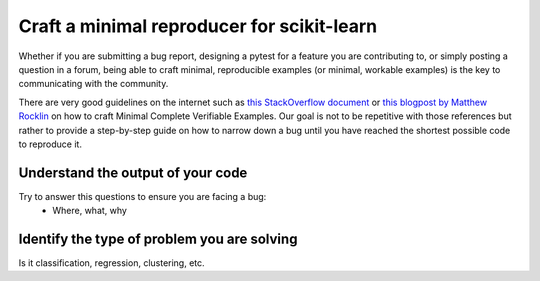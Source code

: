 .. _minimal-reproducer:

===========================================
Craft a minimal reproducer for scikit-learn
===========================================


Whether if you are submitting a bug report, designing a pytest for a feature you
are contributing to, or simply posting a question in a forum, being able to
craft minimal, reproducible examples (or minimal, workable examples) is the key
to communicating with the community.

There are very good guidelines on the internet such as `this StackOverflow
document <https://stackoverflow.com/help/mcve>`_ or `this blogpost by Matthew
Rocklin <https://matthewrocklin.com/blog/work/2018/02/28/minimal-bug-reports>`_
on how to craft Minimal Complete Verifiable Examples. Our goal is not to be
repetitive with those references but rather to provide a step-by-step guide on
how to narrow down a bug until you have reached the shortest possible code to
reproduce it.

Understand the output of your code
----------------------------------
Try to answer this questions to ensure you are facing a bug:
    - Where, what, why

Identify the type of problem you are solving
--------------------------------------------
Is it classification, regression, clustering, etc.

